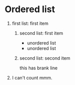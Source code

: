 * Ordered list
1. first list: first item
  1) second list: first item
     - unordered list
     - unordered list
  1) second list: second item
     
     this has brank line
1. I can't count mmm.

#+OPTIONS: toc:nil author:nil timestamp:nil creator:nil
#+LANGUAGE: ja
